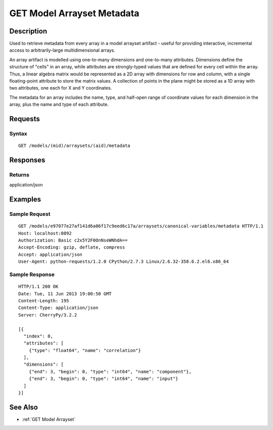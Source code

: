 .. _GET Model Arrayset Metadata:

GET Model Arrayset Metadata
===========================
Description
-----------

Used to retrieve metadata from every array in a model arrayset artifact
- useful for providing interactive, incremental access to
arbitrarily-large multidimensional arrays.

An array artifact is modelled using one-to-many dimensions and
one-to-many attributes. Dimensions define the structure of "cells" in an
array, while attributes are strongly-typed values that are defined for
every cell within the array. Thus, a linear algebra matrix would be
represented as a 2D array with dimensions for row and column, with a
single floating-point attribute to store the matrix values. A collection
of points in the plane might be stored as a 1D array with two
attributes, one each for X and Y coordinates.

The metadata for an array includes the name, type, and half-open range
of coordinate values for each dimension in the array, plus the name and
type of each attribute.

Requests
--------

Syntax
^^^^^^

::

    GET /models/(mid)/arraysets/(aid)/metadata

Responses
---------

Returns
^^^^^^^

application/json

Examples
--------

Sample Request
^^^^^^^^^^^^^^

::

    GET /models/e97077e27af141d6a06f17c9eed6c17a/arraysets/canonical-variables/metadata HTTP/1.1
    Host: localhost:8092
    Authorization: Basic c2x5Y2F0OnNseWNhdA==
    Accept-Encoding: gzip, deflate, compress
    Accept: application/json
    User-Agent: python-requests/1.2.0 CPython/2.7.3 Linux/2.6.32-358.6.2.el6.x86_64

Sample Response
^^^^^^^^^^^^^^^

::

    HTTP/1.1 200 OK
    Date: Tue, 11 Jun 2013 19:00:50 GMT
    Content-Length: 195
    Content-Type: application/json
    Server: CherryPy/3.2.2

    [{
      "index": 0,
      "attributes": [
        {"type": "float64", "name": "correlation"}
      ],
      "dimensions": [
        {"end": 3, "begin": 0, "type": "int64", "name": "component"},
        {"end": 3, "begin": 0, "type": "int64", "name": "input"}
      ]
    }]

See Also
--------

-  :ref:`GET Model Arrayset`

